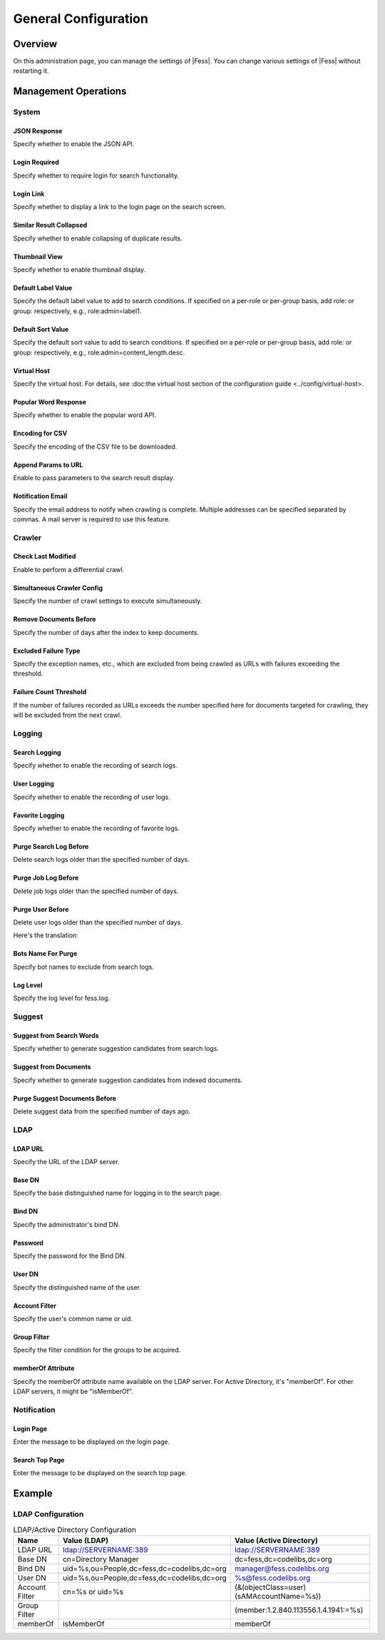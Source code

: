 =====================
General Configuration
=====================

Overview
========
On this administration page, you can manage the settings of |Fess|.
You can change various settings of |Fess| without restarting it.

|image0|

Management Operations
=====================

System
------

JSON Response
:::::::::::::

Specify whether to enable the JSON API.

Login Required
::::::::::::::

Specify whether to require login for search functionality.

Login Link
::::::::::

Specify whether to display a link to the login page on the search screen.

Similar Result Collapsed
::::::::::::::::::::::::

Specify whether to enable collapsing of duplicate results.

Thumbnail View
::::::::::::::

Specify whether to enable thumbnail display.

Default Label Value
:::::::::::::::::::

Specify the default label value to add to search conditions.
If specified on a per-role or per-group basis, add role: or group: respectively, e.g., role:admin=label1.

Default Sort Value
::::::::::::::::::

Specify the default sort value to add to search conditions.
If specified on a per-role or per-group basis, add role: or group: respectively, e.g., role:admin=content_length.desc.

Virtual Host
::::::::::::

Specify the virtual host.
For details, see :doc:the virtual host section of the configuration guide <../config/virtual-host>.

Popular Word Response
:::::::::::::::::::::

Specify whether to enable the popular word API.

Encoding for CSV
::::::::::::::::

Specify the encoding of the CSV file to be downloaded.

Append Params to URL
::::::::::::::::::::

Enable to pass parameters to the search result display.

Notification Email
::::::::::::::::::

Specify the email address to notify when crawling is complete.
Multiple addresses can be specified separated by commas. A mail server is required to use this feature.

Crawler
-------

Check Last Modified
:::::::::::::::::::

Enable to perform a differential crawl.

Simultaneous Crawler Config
:::::::::::::::::::::::::::

Specify the number of crawl settings to execute simultaneously.

Remove Documents Before
:::::::::::::::::::::::

Specify the number of days after the index to keep documents.

Excluded Failure Type
:::::::::::::::::::::

Specify the exception names, etc., which are excluded from being crawled as URLs with failures exceeding the threshold.

Failure Count Threshold
:::::::::::::::::::::::

If the number of failures recorded as URLs exceeds the number specified here for documents targeted for crawling, they will be excluded from the next crawl.

Logging
-------

Search Logging
::::::::::::::

Specify whether to enable the recording of search logs.

User Logging
::::::::::::

Specify whether to enable the recording of user logs.

Favorite Logging
::::::::::::::::

Specify whether to enable the recording of favorite logs.

Purge Search Log Before
:::::::::::::::::::::::

Delete search logs older than the specified number of days.

Purge Job Log Before
::::::::::::::::::::

Delete job logs older than the specified number of days.

Purge User Before
:::::::::::::::::

Delete user logs older than the specified number of days.

Here's the translation:

Bots Name For Purge
:::::::::::::::::::

Specify bot names to exclude from search logs.

Log Level
:::::::::

Specify the log level for fess.log.

Suggest
-------

Suggest from Search Words
:::::::::::::::::::::::::

Specify whether to generate suggestion candidates from search logs.

Suggest from Documents
::::::::::::::::::::::

Specify whether to generate suggestion candidates from indexed documents.

Purge Suggest Documents Before
::::::::::::::::::::::::::::::

Delete suggest data from the specified number of days ago.

LDAP
----

LDAP URL
::::::::

Specify the URL of the LDAP server.

Base DN
:::::::

Specify the base distinguished name for logging in to the search page.

Bind DN
:::::::

Specify the administrator's bind DN.

Password
::::::::

Specify the password for the Bind DN.

User DN
:::::::

Specify the distinguished name of the user.

Account Filter
::::::::::::::

Specify the user's common name or uid.

Group Filter
::::::::::::

Specify the filter condition for the groups to be acquired.

memberOf Attribute
::::::::::::::::::

Specify the memberOf attribute name available on the LDAP server.
For Active Directory, it's "memberOf".
For other LDAP servers, it might be "isMemberOf".

Notification
------------

Login Page
::::::::::

Enter the message to be displayed on the login page.

Search Top Page
:::::::::::::::

Enter the message to be displayed on the search top page.

Example
=======

LDAP Configuration
------------------

.. tabularcolumns:: |p{4cm}|p{4cm}|p{4cm}|
.. list-table:: LDAP/Active Directory Configuration
   :header-rows: 1

   * - Name
     - Value (LDAP)
     - Value (Active Directory)
   * - LDAP URL
     - ldap://SERVERNAME:389
     - ldap://SERVERNAME:389
   * - Base DN
     - cn=Directory Manager
     - dc=fess,dc=codelibs,dc=org
   * - Bind DN
     - uid=%s,ou=People,dc=fess,dc=codelibs,dc=org
     - manager@fess.codelibs.org
   * - User DN
     - uid=%s,ou=People,dc=fess,dc=codelibs,dc=org
     - %s@fess.codelibs.org
   * - Account Filter
     - cn=%s or uid=%s
     - (&(objectClass=user)(sAMAccountName=%s))
   * - Group Filter
     -
     - (member:1.2.840.113556.1.4.1941:=%s)
   * - memberOf
     - isMemberOf
     - memberOf

.. |image0| image:: ../../../resources/images/en/14.18/admin/general-1.png
